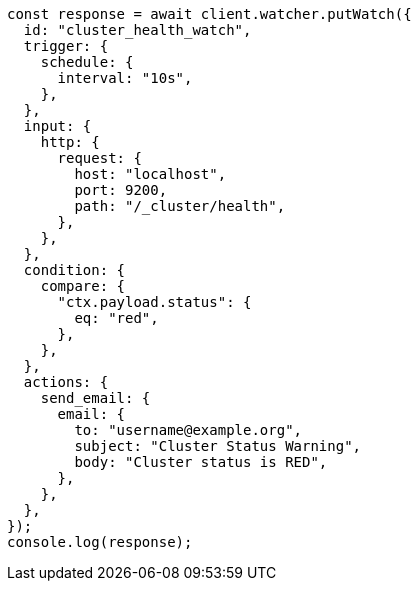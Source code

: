 // This file is autogenerated, DO NOT EDIT
// Use `node scripts/generate-docs-examples.js` to generate the docs examples

[source, js]
----
const response = await client.watcher.putWatch({
  id: "cluster_health_watch",
  trigger: {
    schedule: {
      interval: "10s",
    },
  },
  input: {
    http: {
      request: {
        host: "localhost",
        port: 9200,
        path: "/_cluster/health",
      },
    },
  },
  condition: {
    compare: {
      "ctx.payload.status": {
        eq: "red",
      },
    },
  },
  actions: {
    send_email: {
      email: {
        to: "username@example.org",
        subject: "Cluster Status Warning",
        body: "Cluster status is RED",
      },
    },
  },
});
console.log(response);
----
